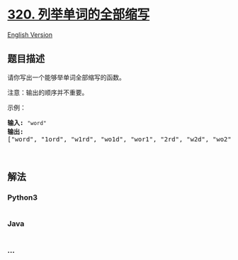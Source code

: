 * [[https://leetcode-cn.com/problems/generalized-abbreviation][320.
列举单词的全部缩写]]
  :PROPERTIES:
  :CUSTOM_ID: 列举单词的全部缩写
  :END:
[[./solution/0300-0399/0320.Generalized Abbreviation/README_EN.org][English
Version]]

** 题目描述
   :PROPERTIES:
   :CUSTOM_ID: 题目描述
   :END:

#+begin_html
  <!-- 这里写题目描述 -->
#+end_html

#+begin_html
  <p>
#+end_html

请你写出一个能够举单词全部缩写的函数。

#+begin_html
  </p>
#+end_html

#+begin_html
  <p>
#+end_html

注意：输出的顺序并不重要。

#+begin_html
  </p>
#+end_html

#+begin_html
  <p>
#+end_html

示例：

#+begin_html
  </p>
#+end_html

#+begin_html
  <pre><strong>输入:</strong> <code>&quot;word&quot;</code>
  <strong>输出:</strong>
  [&quot;word&quot;, &quot;1ord&quot;, &quot;w1rd&quot;, &quot;wo1d&quot;, &quot;wor1&quot;, &quot;2rd&quot;, &quot;w2d&quot;, &quot;wo2&quot;, &quot;1o1d&quot;, &quot;1or1&quot;, &quot;w1r1&quot;, &quot;1o2&quot;, &quot;2r1&quot;, &quot;3d&quot;, &quot;w3&quot;, &quot;4&quot;]
  </pre>
#+end_html

#+begin_html
  <p>
#+end_html

 

#+begin_html
  </p>
#+end_html

** 解法
   :PROPERTIES:
   :CUSTOM_ID: 解法
   :END:

#+begin_html
  <!-- 这里可写通用的实现逻辑 -->
#+end_html

#+begin_html
  <!-- tabs:start -->
#+end_html

*** *Python3*
    :PROPERTIES:
    :CUSTOM_ID: python3
    :END:

#+begin_html
  <!-- 这里可写当前语言的特殊实现逻辑 -->
#+end_html

#+begin_src python
#+end_src

*** *Java*
    :PROPERTIES:
    :CUSTOM_ID: java
    :END:

#+begin_html
  <!-- 这里可写当前语言的特殊实现逻辑 -->
#+end_html

#+begin_src java
#+end_src

*** *...*
    :PROPERTIES:
    :CUSTOM_ID: section
    :END:
#+begin_example
#+end_example

#+begin_html
  <!-- tabs:end -->
#+end_html

